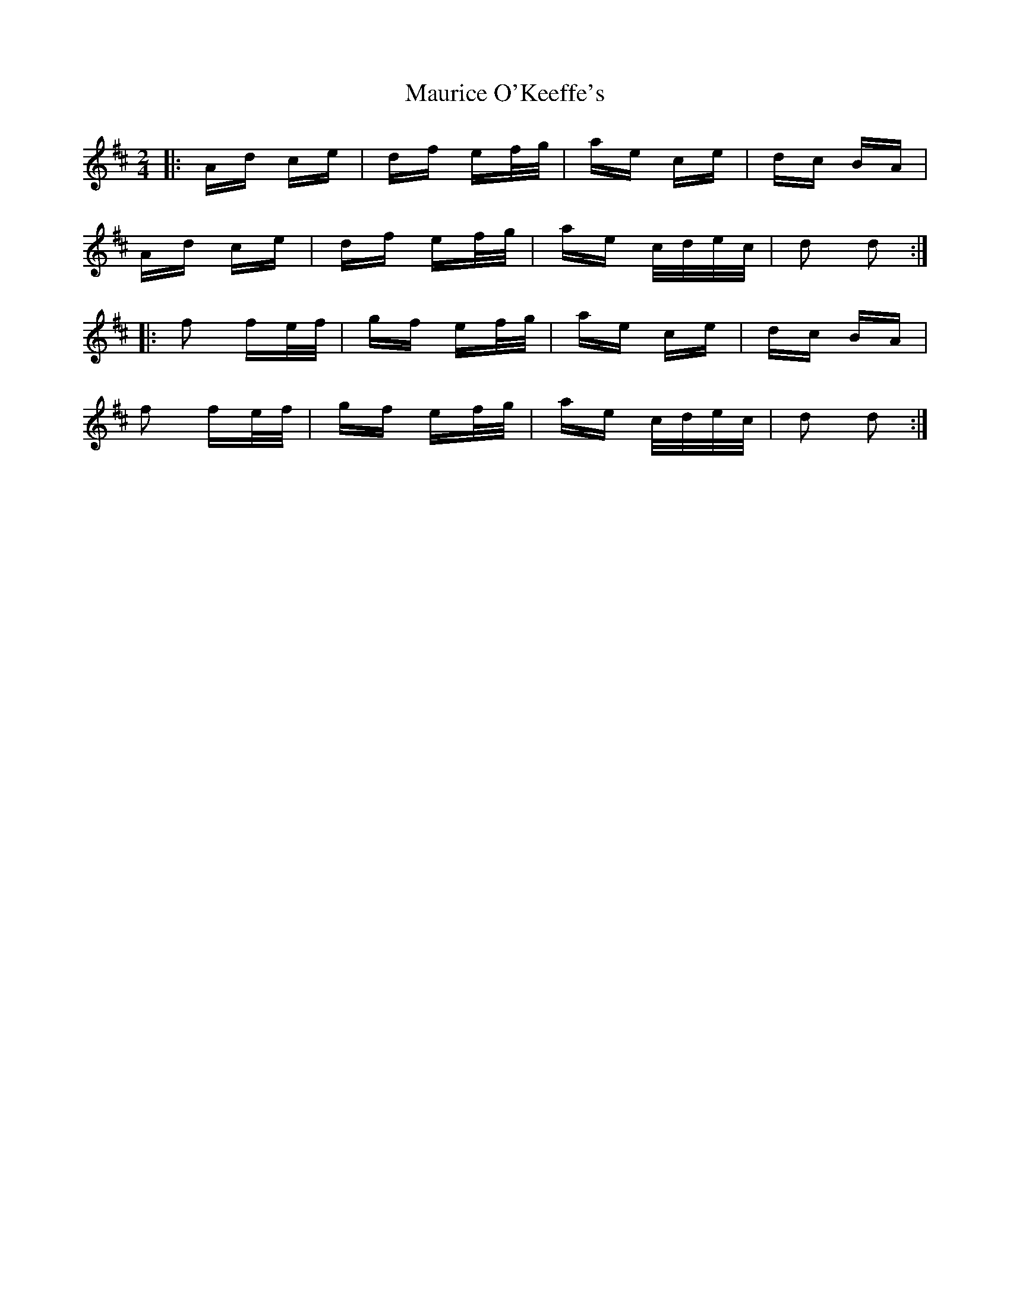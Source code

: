 X: 25945
T: Maurice O'Keeffe's
R: polka
M: 2/4
K: Dmajor
|:Ad ce|df ef/g/|ae ce|dc BA|
Ad ce|df ef/g/|ae c/d/e/c/|d2 d2:|
|:f2 fe/f/|gf ef/g/|ae ce|dc BA|
f2 fe/f/|gf ef/g/|ae c/d/e/c/|d2 d2:|

